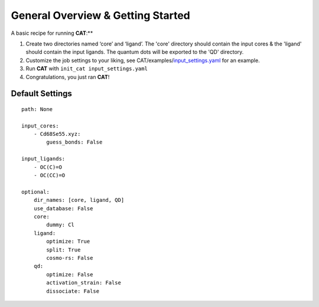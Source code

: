 General Overview & Getting Started
==================================

A basic recipe for running **CAT**:**

1.  Create two directories named ‘core’ and ‘ligand’. The 'core' directory should contain the input cores & the 'ligand' should contain the input ligands. The quantum dots will be exported to the 'QD' directory.

2. 	Customize the job settings to your liking, see CAT/examples/input_settings.yaml_ for an example.

3.  Run **CAT** with ``init_cat input_settings.yaml``

4.  Congratulations, you just ran **CAT**!

.. _qd-example: https://github.com/SCM-NV/qmflows/blob/master/test/QD_input_examples

Default Settings
~~~~~~~~~~~~~~~~

::

    path: None

    input_cores:
        - Cd68Se55.xyz:
            guess_bonds: False

    input_ligands:
        - OC(C)=O
        - OC(CC)=O

    optional:
        dir_names: [core, ligand, QD]
        use_database: False
        core:
            dummy: Cl
        ligand:
            optimize: True
            split: True
            cosmo-rs: False
        qd:
            optimize: False
            activation_strain: False
            dissociate: False

.. _input_settings.yaml: https://github.com/BvB93/CAT/blob/devel/examples/input_settings.yaml